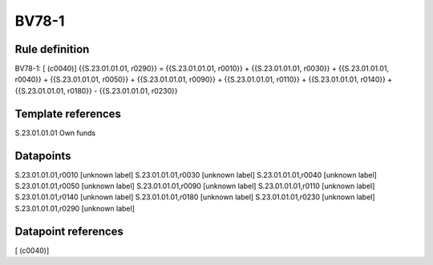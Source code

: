 ======
BV78-1
======

Rule definition
---------------

BV78-1: [ (c0040)] {{S.23.01.01.01, r0290}} = {{S.23.01.01.01, r0010}} + {{S.23.01.01.01, r0030}} + {{S.23.01.01.01, r0040}} + {{S.23.01.01.01, r0050}} + {{S.23.01.01.01, r0090}} + {{S.23.01.01.01, r0110}} + {{S.23.01.01.01, r0140}} + {{S.23.01.01.01, r0180}} - {{S.23.01.01.01, r0230}}


Template references
-------------------

S.23.01.01.01 Own funds


Datapoints
----------

S.23.01.01.01,r0010 [unknown label]
S.23.01.01.01,r0030 [unknown label]
S.23.01.01.01,r0040 [unknown label]
S.23.01.01.01,r0050 [unknown label]
S.23.01.01.01,r0090 [unknown label]
S.23.01.01.01,r0110 [unknown label]
S.23.01.01.01,r0140 [unknown label]
S.23.01.01.01,r0180 [unknown label]
S.23.01.01.01,r0230 [unknown label]
S.23.01.01.01,r0290 [unknown label]


Datapoint references
--------------------

[ (c0040)]